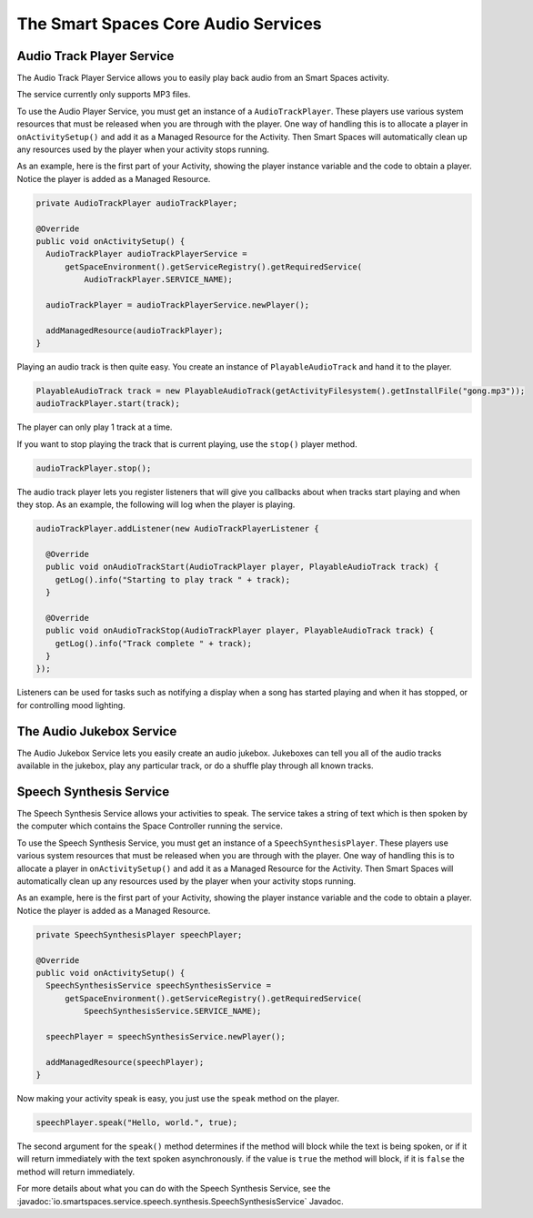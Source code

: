 The Smart Spaces Core Audio Services
********

Audio Track Player Service
======================

The Audio Track Player Service allows you to easily play back audio from an Smart Spaces activity.

The service currently only supports MP3 files.

To use the Audio Player Service, you must get an instance of a 
``AudioTrackPlayer``. These players use various system resources
that must be released when you are through with the player. One way of
handling this is to allocate a player in ``onActivitySetup()``
and add it as a Managed Resource for the Activity. Then Smart Spaces
will automatically clean up any resources used by the player when your
activity stops running.

As an example, here is the first part of your Activity, showing the player
instance variable and the code to obtain a player. Notice the player is
added as a Managed Resource.

.. code-block:: java

  private AudioTrackPlayer audioTrackPlayer;

  @Override
  public void onActivitySetup() {
    AudioTrackPlayer audioTrackPlayerService =
        getSpaceEnvironment().getServiceRegistry().getRequiredService(
            AudioTrackPlayer.SERVICE_NAME);

    audioTrackPlayer = audioTrackPlayerService.newPlayer();

    addManagedResource(audioTrackPlayer);
  }

Playing an audio track is then quite easy. You create an instance of ``PlayableAudioTrack`` and hand it to the player.


.. code-block:: java

  PlayableAudioTrack track = new PlayableAudioTrack(getActivityFilesystem().getInstallFile("gong.mp3"));
  audioTrackPlayer.start(track);

The player can only play 1 track at a time.

If you want to stop playing the track that is current playing, use the ``stop()`` player method.

.. code-block:: java

  audioTrackPlayer.stop();

The audio track player lets you register listeners that will give you callbacks about when tracks start playing and when they stop.
As an example, the following will log when the player is playing.

.. code-block:: java

  audioTrackPlayer.addListener(new AudioTrackPlayerListener {

    @Override
    public void onAudioTrackStart(AudioTrackPlayer player, PlayableAudioTrack track) {
      getLog().info("Starting to play track " + track);
    }

    @Override
    public void onAudioTrackStop(AudioTrackPlayer player, PlayableAudioTrack track) {
      getLog().info("Track complete " + track);
    }
  });

Listeners can be used for tasks such as notifying a display when a song has started playing and when it has
stopped, or for controlling mood lighting.

The Audio Jukebox Service
=========================

The Audio Jukebox Service lets you easily create an audio jukebox. Jukeboxes can tell you all of the audio
tracks available in the jukebox, play any particular track, or do a shuffle play through all known tracks.

Speech Synthesis Service
===============

The Speech Synthesis Service allows your activities to speak. The service takes
a string of text which is then spoken by the computer which contains the
Space Controller running the service.

To use the Speech Synthesis Service, you must get an instance of a 
``SpeechSynthesisPlayer``. These players use various system resources
that must be released when you are through with the player. One way of
handling this is to allocate a player in ``onActivitySetup()``
and add it as a Managed Resource for the Activity. Then Smart Spaces
will automatically clean up any resources used by the player when your
activity stops running.

As an example, here is the first part of your Activity, showing the player
instance variable and the code to obtain a player. Notice the player is
added as a Managed Resource.

.. code-block:: java

  private SpeechSynthesisPlayer speechPlayer;

  @Override
  public void onActivitySetup() {
    SpeechSynthesisService speechSynthesisService =
        getSpaceEnvironment().getServiceRegistry().getRequiredService(
            SpeechSynthesisService.SERVICE_NAME);

    speechPlayer = speechSynthesisService.newPlayer();

    addManagedResource(speechPlayer);
  }

Now making your activity speak is easy, you just use the ``speak`` method
on the player.

.. code-block:: java

  speechPlayer.speak("Hello, world.", true);

The second argument for the ``speak()`` method determines if the method will
block while the text is being spoken, or if it will return immediately
with the text spoken asynchronously. if the value is ``true`` the method
will block, if it is ``false`` the method will return immediately.

For more details about what you can do with the Speech Synthesis Service, see the
:javadoc:`io.smartspaces.service.speech.synthesis.SpeechSynthesisService` 
Javadoc.

